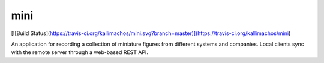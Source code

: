 ====
mini
====

[![Build Status](https://travis-ci.org/kallimachos/mini.svg?branch=master)](https://travis-ci.org/kallimachos/mini)

An application for recording a collection of miniature figures from different
systems and companies. Local clients sync with the remote server through a
web-based REST API.
